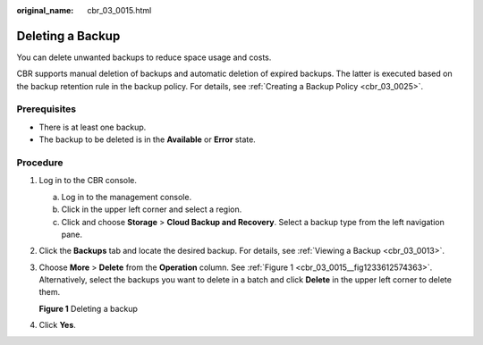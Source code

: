 :original_name: cbr_03_0015.html

.. _cbr_03_0015:

Deleting a Backup
=================

You can delete unwanted backups to reduce space usage and costs.

CBR supports manual deletion of backups and automatic deletion of expired backups. The latter is executed based on the backup retention rule in the backup policy. For details, see :ref:`Creating a Backup Policy <cbr_03_0025>`.

Prerequisites
-------------

-  There is at least one backup.
-  The backup to be deleted is in the **Available** or **Error** state.

Procedure
---------

#. Log in to the CBR console.

   a. Log in to the management console.
   b. Click |image1| in the upper left corner and select a region.
   c. Click |image2| and choose **Storage** > **Cloud Backup and Recovery**. Select a backup type from the left navigation pane.

#. Click the **Backups** tab and locate the desired backup. For details, see :ref:`Viewing a Backup <cbr_03_0013>`.

#. Choose **More** > **Delete** from the **Operation** column. See :ref:`Figure 1 <cbr_03_0015__fig1233612574363>`. Alternatively, select the backups you want to delete in a batch and click **Delete** in the upper left corner to delete them.

   .. _cbr_03_0015__fig1233612574363:

   **Figure 1** Deleting a backup

   |image3|

#. Click **Yes**.

.. |image1| image:: /_static/images/en-us_image_0159365094.png
.. |image2| image:: /_static/images/en-us_image_0000001599534545.jpg
.. |image3| image:: /_static/images/en-us_image_0000001232188975.png
